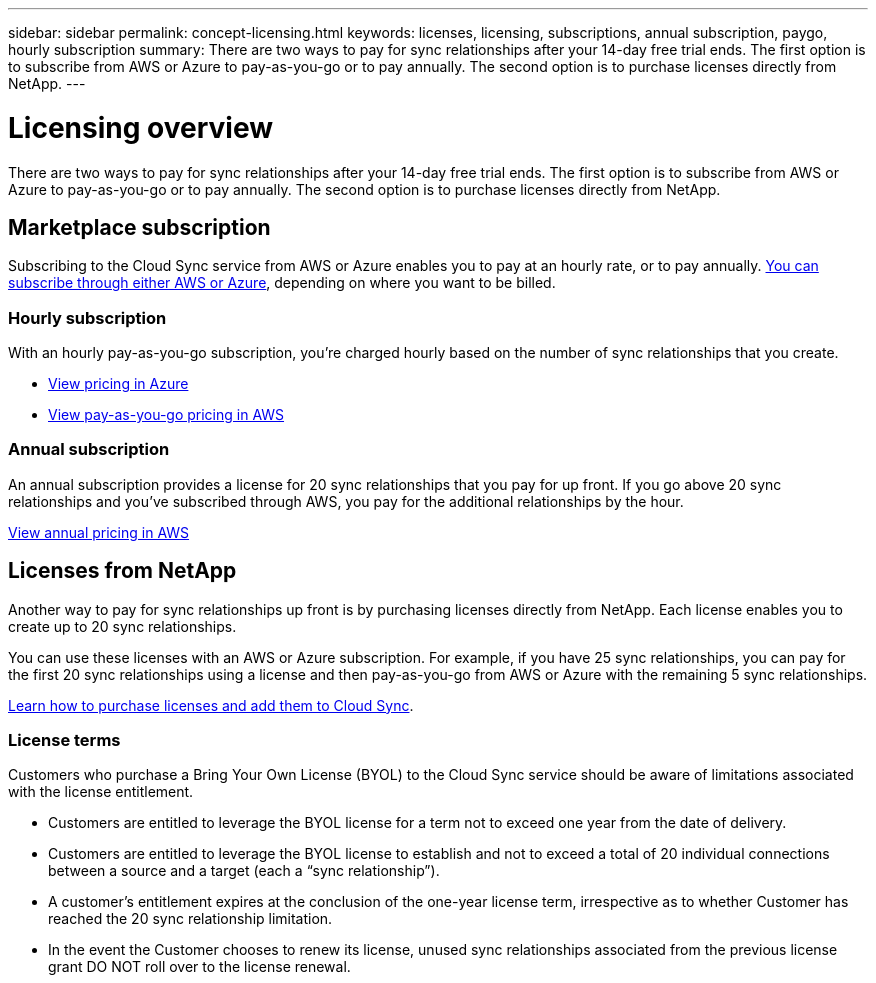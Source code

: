 ---
sidebar: sidebar
permalink: concept-licensing.html
keywords: licenses, licensing, subscriptions, annual subscription, paygo, hourly subscription
summary: There are two ways to pay for sync relationships after your 14-day free trial ends. The first option is to subscribe from AWS or Azure to pay-as-you-go or to pay annually. The second option is to purchase licenses directly from NetApp.
---

= Licensing overview
:hardbreaks:
:nofooter:
:icons: font
:linkattrs:
:imagesdir: ./media/

[.lead]
There are two ways to pay for sync relationships after your 14-day free trial ends. The first option is to subscribe from AWS or Azure to pay-as-you-go or to pay annually. The second option is to purchase licenses directly from NetApp.

== Marketplace subscription

Subscribing to the Cloud Sync service from AWS or Azure enables you to pay at an hourly rate, or to pay annually. link:task-sync-licensing.html[You can subscribe through either AWS or Azure], depending on where you want to be billed.

=== Hourly subscription

With an hourly pay-as-you-go subscription, you're charged hourly based on the number of sync relationships that you create.

* https://azuremarketplace.microsoft.com/en-us/marketplace/apps/netapp.cloud-sync-service?tab=PlansAndPrice[View pricing in Azure^]
* https://aws.amazon.com/marketplace/pp/B01LZV5DUJ[View pay-as-you-go pricing in AWS^]

=== Annual subscription

An annual subscription provides a license for 20 sync relationships that you pay for up front. If you go above 20 sync relationships and you've subscribed through AWS, you pay for the additional relationships by the hour.

https://aws.amazon.com/marketplace/pp/B06XX5V3M2[View annual pricing in AWS^]

== Licenses from NetApp

Another way to pay for sync relationships up front is by purchasing licenses directly from NetApp. Each license enables you to create up to 20 sync relationships.

You can use these licenses with an AWS or Azure subscription. For example, if you have 25 sync relationships, you can pay for the first 20 sync relationships using a license and then pay-as-you-go from AWS or Azure with the remaining 5 sync relationships.

link:task-sync-licensing.html[Learn how to purchase licenses and add them to Cloud Sync].

=== License terms

Customers who purchase a Bring Your Own License (BYOL) to the Cloud Sync service should be aware of limitations associated with the license entitlement.

* Customers are entitled to leverage the BYOL license for a term not to exceed one year from the date of delivery.

* Customers are entitled to leverage the BYOL license to establish and not to exceed a total of 20 individual connections between a source and a target (each a “sync relationship”).

* A customer’s entitlement expires at the conclusion of the one-year license term, irrespective as to whether Customer has reached the 20 sync relationship limitation.

* In the event the Customer chooses to renew its license, unused sync relationships associated from the previous license grant DO NOT roll over to the license renewal.
